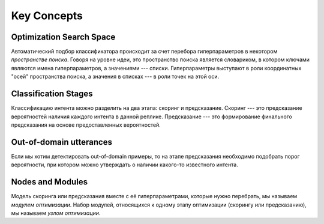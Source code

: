 Key Concepts
============


.. _key-search-space:

Optimization Search Space
-------------------------

Автоматический подбор классификатора происходит за счет перебора гиперпараметров в некотором *пространстве поиска*. Говоря на уровне идеи, это пространство поиска является словариком, в котором ключами являются имена гиперпараметров, а значениями --- списки. Гиперпараметры выступают в роли координатных "осей" пространства поиска, а значения в списках --- в роли точек на этой оси.

.. _key-stages:

Classification Stages
---------------------

Классификацию интента можно разделить на два этапа: скоринг и предсказание. Скоринг --- это предсказание вероятностей наличия каждого интента в данной реплике. Предсказание --- это формирование финального предсказания на основе предоставленных вероятностей.

.. _key-oos:

Out-of-domain utterances
------------------------

Если мы хотим детектировать out-of-domain примеры, то на этапе предсказания необходимо подобрать порог вероятности, при котором можно утверждать о наличии какого-то известного интента. 

.. _key-nodes-modules:

Nodes and Modules
-----------------

Модель скоринга или предсказания вместе с её гиперпараметрами, которые нужно перебрать, мы называем *модулем оптимизации*. Набор модулей, относящихся к одному этапу оптимизации (скорингу или предсказанию), мы называем *узлом оптимизации*.
